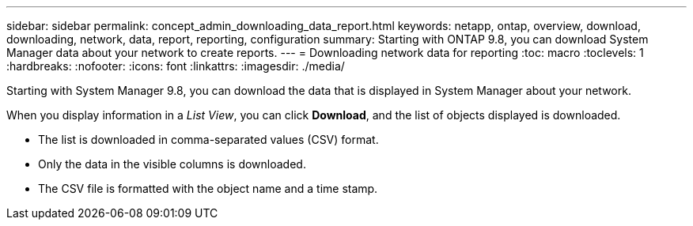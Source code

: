 ---
sidebar: sidebar
permalink: concept_admin_downloading_data_report.html
keywords: netapp, ontap, overview, download, downloading, network, data, report, reporting, configuration
summary: Starting with ONTAP 9.8, you can download System Manager data about your network to create reports.
---
// 28 SEP 2020, BURT 1333778, new topic for 9.8, thomi
= Downloading network data for reporting
:toc: macro
:toclevels: 1
:hardbreaks:
:nofooter:
:icons: font
:linkattrs:
:imagesdir: ./media/

[.lead]
Starting with System Manager 9.8, you can download the data that is displayed in System Manager about your network.

When you display information in a _List View_, you can click *Download*, and the list of objects displayed is downloaded.

 * The list is downloaded in comma-separated values (CSV) format.

 * Only the data in the visible columns is downloaded.

 * The CSV file is formatted with the object name and a time stamp.

// 28 SEP 2020, BURT 1333778, new topic for 9.8, thomi
